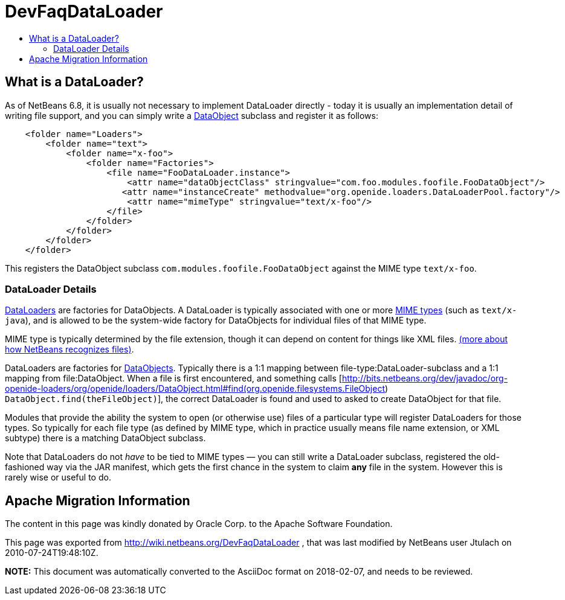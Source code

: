 // 
//     Licensed to the Apache Software Foundation (ASF) under one
//     or more contributor license agreements.  See the NOTICE file
//     distributed with this work for additional information
//     regarding copyright ownership.  The ASF licenses this file
//     to you under the Apache License, Version 2.0 (the
//     "License"); you may not use this file except in compliance
//     with the License.  You may obtain a copy of the License at
// 
//       http://www.apache.org/licenses/LICENSE-2.0
// 
//     Unless required by applicable law or agreed to in writing,
//     software distributed under the License is distributed on an
//     "AS IS" BASIS, WITHOUT WARRANTIES OR CONDITIONS OF ANY
//     KIND, either express or implied.  See the License for the
//     specific language governing permissions and limitations
//     under the License.
//

= DevFaqDataLoader
:jbake-type: wiki
:jbake-tags: wiki, devfaq, needsreview
:markup-in-source: verbatim,quotes,macros
:jbake-status: published
:keywords: Apache NetBeans wiki DevFaqDataLoader
:description: Apache NetBeans wiki DevFaqDataLoader
:toc: left
:toc-title:
:syntax: true

== What is a DataLoader?

As of NetBeans 6.8, it is usually not necessary to implement DataLoader directly - today it is usually an implementation detail of writing file support, and you can simply write a link:DevFaqDataObject.asciidoc[DataObject] subclass and register it as follows:

[source,java,subs="{markup-in-source}"]
----

    <folder name="Loaders">
        <folder name="text">
            <folder name="x-foo">
                <folder name="Factories">
                    <file name="FooDataLoader.instance">
                        <attr name="dataObjectClass" stringvalue="com.foo.modules.foofile.FooDataObject"/>
                       <attr name="instanceCreate" methodvalue="org.openide.loaders.DataLoaderPool.factory"/>
                        <attr name="mimeType" stringvalue="text/x-foo"/>
                    </file>
                </folder>
            </folder>
        </folder>
    </folder>

----

This registers the DataObject subclass `com.modules.foofile.FooDataObject` against the MIME type `text/x-foo`.

=== DataLoader Details

link:http://bits.netbeans.org/dev/javadoc/org-openide-loaders/org/openide/loaders/DataLoader.html[DataLoaders] are factories for DataObjects.  A DataLoader is typically associated with one or more link:http://en.wikipedia.org/wiki/MIME[MIME types] (such as `text/x-java`), and is allowed to be the system-wide factory for DataObjects for individual files of that MIME type.

MIME type is typically determined by the file extension, though it can depend on content for things like XML files. link:DevFaqFileRecognition.asciidoc[(more about how NetBeans recognizes files)].

DataLoaders are factories for link:DevFaqDataObject.asciidoc[DataObjects].  Typically there is a 1:1 mapping between file-type:DataLoader-subclass and a 1:1 mapping from file:DataObject.  When a file is first encountered, and something calls [link:http://bits.netbeans.org/dev/javadoc/org-openide-loaders/org/openide/loaders/DataObject.html#find(org.openide.filesystems.FileObject[http://bits.netbeans.org/dev/javadoc/org-openide-loaders/org/openide/loaders/DataObject.html#find(org.openide.filesystems.FileObject]) `DataObject.find(theFileObject)`], the correct DataLoader is found and used to asked to create DataObject for that file.

Modules that provide the ability the system to open (or otherwise use) files of a particular type will register DataLoaders for those types. So typically for each file type (as defined by MIME type, which in practice usually means file name extension, or XML subtype) there is a matching DataObject
subclass.

Note that DataLoaders do not _have_ to be tied to MIME types &mdash; you can still write a DataLoader subclass, registered the old-fashioned way via the JAR manifest, which gets the first chance in the system to claim *any* file in the system.  However this is rarely wise or useful to do.

== Apache Migration Information

The content in this page was kindly donated by Oracle Corp. to the
Apache Software Foundation.

This page was exported from link:http://wiki.netbeans.org/DevFaqDataLoader[http://wiki.netbeans.org/DevFaqDataLoader] , 
that was last modified by NetBeans user Jtulach 
on 2010-07-24T19:48:10Z.


*NOTE:* This document was automatically converted to the AsciiDoc format on 2018-02-07, and needs to be reviewed.
